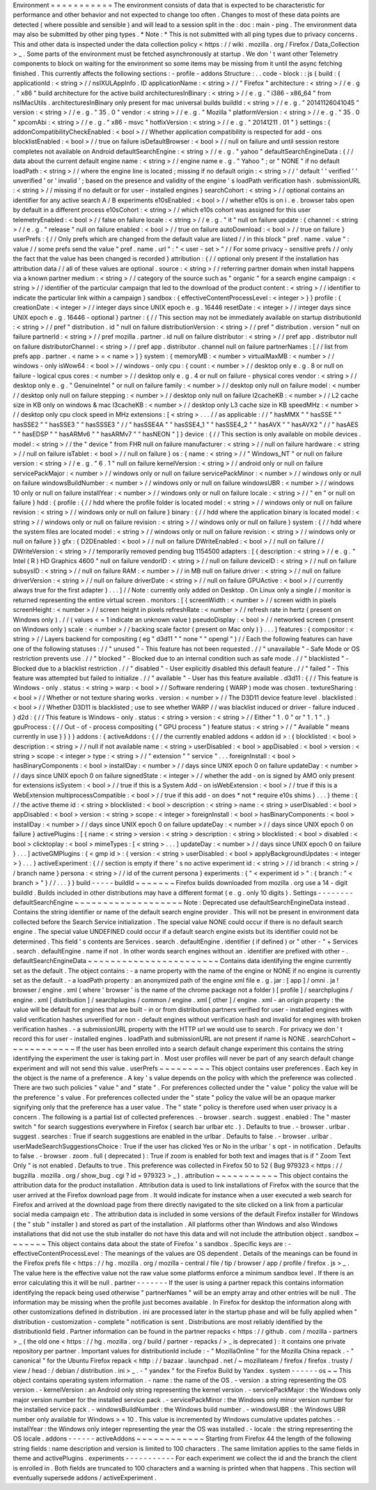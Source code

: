 Environment
=
=
=
=
=
=
=
=
=
=
=
The
environment
consists
of
data
that
is
expected
to
be
characteristic
for
performance
and
other
behavior
and
not
expected
to
change
too
often
.
Changes
to
most
of
these
data
points
are
detected
(
where
possible
and
sensible
)
and
will
lead
to
a
session
split
in
the
:
doc
:
main
-
ping
.
The
environment
data
may
also
be
submitted
by
other
ping
types
.
*
Note
:
*
This
is
not
submitted
with
all
ping
types
due
to
privacy
concerns
.
This
and
other
data
is
inspected
under
the
data
collection
policy
<
https
:
/
/
wiki
.
mozilla
.
org
/
Firefox
/
Data_Collection
>
_
.
Some
parts
of
the
environment
must
be
fetched
asynchronously
at
startup
.
We
don
'
t
want
other
Telemetry
components
to
block
on
waiting
for
the
environment
so
some
items
may
be
missing
from
it
until
the
async
fetching
finished
.
This
currently
affects
the
following
sections
:
-
profile
-
addons
Structure
:
.
.
code
-
block
:
:
js
{
build
:
{
applicationId
:
<
string
>
/
/
nsIXULAppInfo
.
ID
applicationName
:
<
string
>
/
/
"
Firefox
"
architecture
:
<
string
>
/
/
e
.
g
.
"
x86
"
build
architecture
for
the
active
build
architecturesInBinary
:
<
string
>
/
/
e
.
g
.
"
i386
-
x86_64
"
from
nsIMacUtils
.
architecturesInBinary
only
present
for
mac
universal
builds
buildId
:
<
string
>
/
/
e
.
g
.
"
20141126041045
"
version
:
<
string
>
/
/
e
.
g
.
"
35
.
0
"
vendor
:
<
string
>
/
/
e
.
g
.
"
Mozilla
"
platformVersion
:
<
string
>
/
/
e
.
g
.
"
35
.
0
"
xpcomAbi
:
<
string
>
/
/
e
.
g
.
"
x86
-
msvc
"
hotfixVersion
:
<
string
>
/
/
e
.
g
.
"
20141211
.
01
"
}
settings
:
{
addonCompatibilityCheckEnabled
:
<
bool
>
/
/
Whether
application
compatibility
is
respected
for
add
-
ons
blocklistEnabled
:
<
bool
>
/
/
true
on
failure
isDefaultBrowser
:
<
bool
>
/
/
null
on
failure
and
until
session
restore
completes
not
available
on
Android
defaultSearchEngine
:
<
string
>
/
/
e
.
g
.
"
yahoo
"
defaultSearchEngineData
:
{
/
/
data
about
the
current
default
engine
name
:
<
string
>
/
/
engine
name
e
.
g
.
"
Yahoo
"
;
or
"
NONE
"
if
no
default
loadPath
:
<
string
>
/
/
where
the
engine
line
is
located
;
missing
if
no
default
origin
:
<
string
>
/
/
'
default
'
'
verified
'
'
unverified
'
or
'
invalid
'
;
based
on
the
presence
and
validity
of
the
engine
'
s
loadPath
verification
hash
.
submissionURL
:
<
string
>
/
/
missing
if
no
default
or
for
user
-
installed
engines
}
searchCohort
:
<
string
>
/
/
optional
contains
an
identifier
for
any
active
search
A
/
B
experiments
e10sEnabled
:
<
bool
>
/
/
whether
e10s
is
on
i
.
e
.
browser
tabs
open
by
default
in
a
different
process
e10sCohort
:
<
string
>
/
/
which
e10s
cohort
was
assigned
for
this
user
telemetryEnabled
:
<
bool
>
/
/
false
on
failure
locale
:
<
string
>
/
/
e
.
g
.
"
it
"
null
on
failure
update
:
{
channel
:
<
string
>
/
/
e
.
g
.
"
release
"
null
on
failure
enabled
:
<
bool
>
/
/
true
on
failure
autoDownload
:
<
bool
>
/
/
true
on
failure
}
userPrefs
:
{
/
/
Only
prefs
which
are
changed
from
the
default
value
are
listed
/
/
in
this
block
"
pref
.
name
.
value
"
:
value
/
/
some
prefs
send
the
value
"
pref
.
name
.
url
"
:
"
<
user
-
set
>
"
/
/
For
some
privacy
-
sensitive
prefs
/
/
only
the
fact
that
the
value
has
been
changed
is
recorded
}
attribution
:
{
/
/
optional
only
present
if
the
installation
has
attribution
data
/
/
all
of
these
values
are
optional
.
source
:
<
string
>
/
/
referring
partner
domain
when
install
happens
via
a
known
partner
medium
:
<
string
>
/
/
category
of
the
source
such
as
"
organic
"
for
a
search
engine
campaign
:
<
string
>
/
/
identifier
of
the
particular
campaign
that
led
to
the
download
of
the
product
content
:
<
string
>
/
/
identifier
to
indicate
the
particular
link
within
a
campaign
}
sandbox
:
{
effectiveContentProcessLevel
:
<
integer
>
}
}
profile
:
{
creationDate
:
<
integer
>
/
/
integer
days
since
UNIX
epoch
e
.
g
.
16446
resetDate
:
<
integer
>
/
/
integer
days
since
UNIX
epoch
e
.
g
.
16446
-
optional
}
partner
:
{
/
/
This
section
may
not
be
immediately
available
on
startup
distributionId
:
<
string
>
/
/
pref
"
distribution
.
id
"
null
on
failure
distributionVersion
:
<
string
>
/
/
pref
"
distribution
.
version
"
null
on
failure
partnerId
:
<
string
>
/
/
pref
mozilla
.
partner
.
id
null
on
failure
distributor
:
<
string
>
/
/
pref
app
.
distributor
null
on
failure
distributorChannel
:
<
string
>
/
/
pref
app
.
distributor
.
channel
null
on
failure
partnerNames
:
[
/
/
list
from
prefs
app
.
partner
.
<
name
>
=
<
name
>
]
}
system
:
{
memoryMB
:
<
number
>
virtualMaxMB
:
<
number
>
/
/
windows
-
only
isWow64
:
<
bool
>
/
/
windows
-
only
cpu
:
{
count
:
<
number
>
/
/
desktop
only
e
.
g
.
8
or
null
on
failure
-
logical
cpus
cores
:
<
number
>
/
/
desktop
only
e
.
g
.
4
or
null
on
failure
-
physical
cores
vendor
:
<
string
>
/
/
desktop
only
e
.
g
.
"
GenuineIntel
"
or
null
on
failure
family
:
<
number
>
/
/
desktop
only
null
on
failure
model
:
<
number
/
/
desktop
only
null
on
failure
stepping
:
<
number
>
/
/
desktop
only
null
on
failure
l2cacheKB
:
<
number
>
/
/
L2
cache
size
in
KB
only
on
windows
&
mac
l3cacheKB
:
<
number
>
/
/
desktop
only
L3
cache
size
in
KB
speedMHz
:
<
number
>
/
/
desktop
only
cpu
clock
speed
in
MHz
extensions
:
[
<
string
>
.
.
.
/
/
as
applicable
:
/
/
"
hasMMX
"
"
hasSSE
"
"
hasSSE2
"
"
hasSSE3
"
"
hasSSSE3
"
/
/
"
hasSSE4A
"
"
hasSSE4_1
"
"
hasSSE4_2
"
"
hasAVX
"
"
hasAVX2
"
/
/
"
hasAES
"
"
hasEDSP
"
"
hasARMv6
"
"
hasARMv7
"
"
hasNEON
"
]
}
device
:
{
/
/
This
section
is
only
available
on
mobile
devices
.
model
:
<
string
>
/
/
the
"
device
"
from
FHR
null
on
failure
manufacturer
:
<
string
>
/
/
null
on
failure
hardware
:
<
string
>
/
/
null
on
failure
isTablet
:
<
bool
>
/
/
null
on
failure
}
os
:
{
name
:
<
string
>
/
/
"
Windows_NT
"
or
null
on
failure
version
:
<
string
>
/
/
e
.
g
.
"
6
.
1
"
null
on
failure
kernelVersion
:
<
string
>
/
/
android
only
or
null
on
failure
servicePackMajor
:
<
number
>
/
/
windows
only
or
null
on
failure
servicePackMinor
:
<
number
>
/
/
windows
only
or
null
on
failure
windowsBuildNumber
:
<
number
>
/
/
windows
only
or
null
on
failure
windowsUBR
:
<
number
>
/
/
windows
10
only
or
null
on
failure
installYear
:
<
number
>
/
/
windows
only
or
null
on
failure
locale
:
<
string
>
/
/
"
en
"
or
null
on
failure
}
hdd
:
{
profile
:
{
/
/
hdd
where
the
profile
folder
is
located
model
:
<
string
>
/
/
windows
only
or
null
on
failure
revision
:
<
string
>
/
/
windows
only
or
null
on
failure
}
binary
:
{
/
/
hdd
where
the
application
binary
is
located
model
:
<
string
>
/
/
windows
only
or
null
on
failure
revision
:
<
string
>
/
/
windows
only
or
null
on
failure
}
system
:
{
/
/
hdd
where
the
system
files
are
located
model
:
<
string
>
/
/
windows
only
or
null
on
failure
revision
:
<
string
>
/
/
windows
only
or
null
on
failure
}
}
gfx
:
{
D2DEnabled
:
<
bool
>
/
/
null
on
failure
DWriteEnabled
:
<
bool
>
/
/
null
on
failure
/
/
DWriteVersion
:
<
string
>
/
/
temporarily
removed
pending
bug
1154500
adapters
:
[
{
description
:
<
string
>
/
/
e
.
g
.
"
Intel
(
R
)
HD
Graphics
4600
"
null
on
failure
vendorID
:
<
string
>
/
/
null
on
failure
deviceID
:
<
string
>
/
/
null
on
failure
subsysID
:
<
string
>
/
/
null
on
failure
RAM
:
<
number
>
/
/
in
MB
null
on
failure
driver
:
<
string
>
/
/
null
on
failure
driverVersion
:
<
string
>
/
/
null
on
failure
driverDate
:
<
string
>
/
/
null
on
failure
GPUActive
:
<
bool
>
/
/
currently
always
true
for
the
first
adapter
}
.
.
.
]
/
/
Note
:
currently
only
added
on
Desktop
.
On
Linux
only
a
single
/
/
monitor
is
returned
representing
the
entire
virtual
screen
.
monitors
:
[
{
screenWidth
:
<
number
>
/
/
screen
width
in
pixels
screenHeight
:
<
number
>
/
/
screen
height
in
pixels
refreshRate
:
<
number
>
/
/
refresh
rate
in
hertz
(
present
on
Windows
only
)
.
/
/
(
values
<
=
1
indicate
an
unknown
value
)
pseudoDisplay
:
<
bool
>
/
/
networked
screen
(
present
on
Windows
only
)
scale
:
<
number
>
/
/
backing
scale
factor
(
present
on
Mac
only
)
}
.
.
.
]
features
:
{
compositor
:
<
string
>
/
/
Layers
backend
for
compositing
(
eg
"
d3d11
"
"
none
"
"
opengl
"
)
/
/
Each
the
following
features
can
have
one
of
the
following
statuses
:
/
/
"
unused
"
-
This
feature
has
not
been
requested
.
/
/
"
unavailable
"
-
Safe
Mode
or
OS
restriction
prevents
use
.
/
/
"
blocked
"
-
Blocked
due
to
an
internal
condition
such
as
safe
mode
.
/
/
"
blacklisted
"
-
Blocked
due
to
a
blacklist
restriction
.
/
/
"
disabled
"
-
User
explicitly
disabled
this
default
feature
.
/
/
"
failed
"
-
This
feature
was
attempted
but
failed
to
initialize
.
/
/
"
available
"
-
User
has
this
feature
available
.
d3d11
:
{
/
/
This
feature
is
Windows
-
only
.
status
:
<
string
>
warp
:
<
bool
>
/
/
Software
rendering
(
WARP
)
mode
was
chosen
.
textureSharing
:
<
bool
>
/
/
Whether
or
not
texture
sharing
works
.
version
:
<
number
>
/
/
The
D3D11
device
feature
level
.
blacklisted
:
<
bool
>
/
/
Whether
D3D11
is
blacklisted
;
use
to
see
whether
WARP
/
/
was
blacklist
induced
or
driver
-
failure
induced
.
}
d2d
:
{
/
/
This
feature
is
Windows
-
only
.
status
:
<
string
>
version
:
<
string
>
/
/
Either
"
1
.
0
"
or
"
1
.
1
"
.
}
gpuProcess
:
{
/
/
Out
-
of
-
process
compositing
(
"
GPU
process
"
)
feature
status
:
<
string
>
/
/
"
Available
"
means
currently
in
use
}
}
}
}
addons
:
{
activeAddons
:
{
/
/
the
currently
enabled
addons
<
addon
id
>
:
{
blocklisted
:
<
bool
>
description
:
<
string
>
/
/
null
if
not
available
name
:
<
string
>
userDisabled
:
<
bool
>
appDisabled
:
<
bool
>
version
:
<
string
>
scope
:
<
integer
>
type
:
<
string
>
/
/
"
extension
"
"
service
"
.
.
.
foreignInstall
:
<
bool
>
hasBinaryComponents
:
<
bool
>
installDay
:
<
number
>
/
/
days
since
UNIX
epoch
0
on
failure
updateDay
:
<
number
>
/
/
days
since
UNIX
epoch
0
on
failure
signedState
:
<
integer
>
/
/
whether
the
add
-
on
is
signed
by
AMO
only
present
for
extensions
isSystem
:
<
bool
>
/
/
true
if
this
is
a
System
Add
-
on
isWebExtension
:
<
bool
>
/
/
true
if
this
is
a
WebExtension
multiprocessCompatible
:
<
bool
>
/
/
true
if
this
add
-
on
does
*
not
*
require
e10s
shims
}
.
.
.
}
theme
:
{
/
/
the
active
theme
id
:
<
string
>
blocklisted
:
<
bool
>
description
:
<
string
>
name
:
<
string
>
userDisabled
:
<
bool
>
appDisabled
:
<
bool
>
version
:
<
string
>
scope
:
<
integer
>
foreignInstall
:
<
bool
>
hasBinaryComponents
:
<
bool
>
installDay
:
<
number
>
/
/
days
since
UNIX
epoch
0
on
failure
updateDay
:
<
number
>
/
/
days
since
UNIX
epoch
0
on
failure
}
activePlugins
:
[
{
name
:
<
string
>
version
:
<
string
>
description
:
<
string
>
blocklisted
:
<
bool
>
disabled
:
<
bool
>
clicktoplay
:
<
bool
>
mimeTypes
:
[
<
string
>
.
.
.
]
updateDay
:
<
number
>
/
/
days
since
UNIX
epoch
0
on
failure
}
.
.
.
]
activeGMPlugins
:
{
<
gmp
id
>
:
{
version
:
<
string
>
userDisabled
:
<
bool
>
applyBackgroundUpdates
:
<
integer
>
}
.
.
.
}
activeExperiment
:
{
/
/
section
is
empty
if
there
'
s
no
active
experiment
id
:
<
string
>
/
/
id
branch
:
<
string
>
/
/
branch
name
}
persona
:
<
string
>
/
/
id
of
the
current
persona
}
experiments
:
{
"
<
experiment
id
>
"
:
{
branch
:
"
<
branch
>
"
}
/
/
.
.
.
}
}
build
-
-
-
-
-
buildId
~
~
~
~
~
~
~
Firefox
builds
downloaded
from
mozilla
.
org
use
a
14
-
digit
buildId
.
Builds
included
in
other
distributions
may
have
a
different
format
(
e
.
g
.
only
10
digits
)
.
Settings
-
-
-
-
-
-
-
-
defaultSearchEngine
~
~
~
~
~
~
~
~
~
~
~
~
~
~
~
~
~
~
~
Note
:
Deprecated
use
defaultSearchEngineData
instead
.
Contains
the
string
identifier
or
name
of
the
default
search
engine
provider
.
This
will
not
be
present
in
environment
data
collected
before
the
Search
Service
initialization
.
The
special
value
NONE
could
occur
if
there
is
no
default
search
engine
.
The
special
value
UNDEFINED
could
occur
if
a
default
search
engine
exists
but
its
identifier
could
not
be
determined
.
This
field
'
s
contents
are
Services
.
search
.
defaultEngine
.
identifier
(
if
defined
)
or
"
other
-
"
+
Services
.
search
.
defaultEngine
.
name
if
not
.
In
other
words
search
engines
without
an
.
identifier
are
prefixed
with
other
-
.
defaultSearchEngineData
~
~
~
~
~
~
~
~
~
~
~
~
~
~
~
~
~
~
~
~
~
~
~
Contains
data
identifying
the
engine
currently
set
as
the
default
.
The
object
contains
:
-
a
name
property
with
the
name
of
the
engine
or
NONE
if
no
engine
is
currently
set
as
the
default
.
-
a
loadPath
property
:
an
anonymized
path
of
the
engine
xml
file
e
.
g
.
jar
:
[
app
]
/
omni
.
ja
!
browser
/
engine
.
xml
(
where
'
browser
'
is
the
name
of
the
chrome
package
not
a
folder
)
[
profile
]
/
searchplugins
/
engine
.
xml
[
distribution
]
/
searchplugins
/
common
/
engine
.
xml
[
other
]
/
engine
.
xml
-
an
origin
property
:
the
value
will
be
default
for
engines
that
are
built
-
in
or
from
distribution
partners
verified
for
user
-
installed
engines
with
valid
verification
hashes
unverified
for
non
-
default
engines
without
verification
hash
and
invalid
for
engines
with
broken
verification
hashes
.
-
a
submissionURL
property
with
the
HTTP
url
we
would
use
to
search
.
For
privacy
we
don
'
t
record
this
for
user
-
installed
engines
.
loadPath
and
submissionURL
are
not
present
if
name
is
NONE
.
searchCohort
~
~
~
~
~
~
~
~
~
~
~
~
If
the
user
has
been
enrolled
into
a
search
default
change
experiment
this
contains
the
string
identifying
the
experiment
the
user
is
taking
part
in
.
Most
user
profiles
will
never
be
part
of
any
search
default
change
experiment
and
will
not
send
this
value
.
userPrefs
~
~
~
~
~
~
~
~
~
This
object
contains
user
preferences
.
Each
key
in
the
object
is
the
name
of
a
preference
.
A
key
'
s
value
depends
on
the
policy
with
which
the
preference
was
collected
.
There
are
two
such
policies
"
value
"
and
"
state
"
.
For
preferences
collected
under
the
"
value
"
policy
the
value
will
be
the
preference
'
s
value
.
For
preferences
collected
under
the
"
state
"
policy
the
value
will
be
an
opaque
marker
signifying
only
that
the
preference
has
a
user
value
.
The
"
state
"
policy
is
therefore
used
when
user
privacy
is
a
concern
.
The
following
is
a
partial
list
of
collected
preferences
.
-
browser
.
search
.
suggest
.
enabled
:
The
"
master
switch
"
for
search
suggestions
everywhere
in
Firefox
(
search
bar
urlbar
etc
.
)
.
Defaults
to
true
.
-
browser
.
urlbar
.
suggest
.
searches
:
True
if
search
suggestions
are
enabled
in
the
urlbar
.
Defaults
to
false
.
-
browser
.
urlbar
.
userMadeSearchSuggestionsChoice
:
True
if
the
user
has
clicked
Yes
or
No
in
the
urlbar
'
s
opt
-
in
notification
.
Defaults
to
false
.
-
browser
.
zoom
.
full
(
deprecated
)
:
True
if
zoom
is
enabled
for
both
text
and
images
that
is
if
"
Zoom
Text
Only
"
is
not
enabled
.
Defaults
to
true
.
This
preference
was
collected
in
Firefox
50
to
52
(
Bug
979323
<
https
:
/
/
bugzilla
.
mozilla
.
org
/
show_bug
.
cgi
?
id
=
979323
>
_
)
.
attribution
~
~
~
~
~
~
~
~
~
~
~
This
object
contains
the
attribution
data
for
the
product
installation
.
Attribution
data
is
used
to
link
installations
of
Firefox
with
the
source
that
the
user
arrived
at
the
Firefox
download
page
from
.
It
would
indicate
for
instance
when
a
user
executed
a
web
search
for
Firefox
and
arrived
at
the
download
page
from
there
directly
navigated
to
the
site
clicked
on
a
link
from
a
particular
social
media
campaign
etc
.
The
attribution
data
is
included
in
some
versions
of
the
default
Firefox
installer
for
Windows
(
the
"
stub
"
installer
)
and
stored
as
part
of
the
installation
.
All
platforms
other
than
Windows
and
also
Windows
installations
that
did
not
use
the
stub
installer
do
not
have
this
data
and
will
not
include
the
attribution
object
.
sandbox
~
~
~
~
~
~
~
This
object
contains
data
about
the
state
of
Firefox
'
s
sandbox
.
Specific
keys
are
:
-
effectiveContentProcessLevel
:
The
meanings
of
the
values
are
OS
dependent
.
Details
of
the
meanings
can
be
found
in
the
Firefox
prefs
file
<
https
:
/
/
hg
.
mozilla
.
org
/
mozilla
-
central
/
file
/
tip
/
browser
/
app
/
profile
/
firefox
.
js
>
_
.
The
value
here
is
the
effective
value
not
the
raw
value
some
platforms
enforce
a
minimum
sandbox
level
.
If
there
is
an
error
calculating
this
it
will
be
null
.
partner
-
-
-
-
-
-
-
If
the
user
is
using
a
partner
repack
this
contains
information
identifying
the
repack
being
used
otherwise
"
partnerNames
"
will
be
an
empty
array
and
other
entries
will
be
null
.
The
information
may
be
missing
when
the
profile
just
becomes
available
.
In
Firefox
for
desktop
the
information
along
with
other
customizations
defined
in
distribution
.
ini
are
processed
later
in
the
startup
phase
and
will
be
fully
applied
when
"
distribution
-
customization
-
complete
"
notification
is
sent
.
Distributions
are
most
reliably
identified
by
the
distributionId
field
.
Partner
information
can
be
found
in
the
partner
repacks
<
https
:
/
/
github
.
com
/
mozilla
-
partners
>
_
(
the
old
one
<
https
:
/
/
hg
.
mozilla
.
org
/
build
/
partner
-
repacks
/
>
_
is
deprecated
)
:
it
contains
one
private
repository
per
partner
.
Important
values
for
distributionId
include
:
-
"
MozillaOnline
"
for
the
Mozilla
China
repack
.
-
"
canonical
"
for
the
Ubuntu
Firefox
repack
<
http
:
/
/
bazaar
.
launchpad
.
net
/
~
mozillateam
/
firefox
/
firefox
.
trusty
/
view
/
head
:
/
debian
/
distribution
.
ini
>
_
.
-
"
yandex
"
for
the
Firefox
Build
by
Yandex
.
system
-
-
-
-
-
-
os
~
~
This
object
contains
operating
system
information
.
-
name
:
the
name
of
the
OS
.
-
version
:
a
string
representing
the
OS
version
.
-
kernelVersion
:
an
Android
only
string
representing
the
kernel
version
.
-
servicePackMajor
:
the
Windows
only
major
version
number
for
the
installed
service
pack
.
-
servicePackMinor
:
the
Windows
only
minor
version
number
for
the
installed
service
pack
.
-
windowsBuildNumber
:
the
Windows
build
number
.
-
windowsUBR
:
the
Windows
UBR
number
only
available
for
Windows
>
=
10
.
This
value
is
incremented
by
Windows
cumulative
updates
patches
.
-
installYear
:
the
Windows
only
integer
representing
the
year
the
OS
was
installed
.
-
locale
:
the
string
representing
the
OS
locale
.
addons
-
-
-
-
-
-
activeAddons
~
~
~
~
~
~
~
~
~
~
~
~
Starting
from
Firefox
44
the
length
of
the
following
string
fields
:
name
description
and
version
is
limited
to
100
characters
.
The
same
limitation
applies
to
the
same
fields
in
theme
and
activePlugins
.
experiments
-
-
-
-
-
-
-
-
-
-
-
For
each
experiment
we
collect
the
id
and
the
branch
the
client
is
enrolled
in
.
Both
fields
are
truncated
to
100
characters
and
a
warning
is
printed
when
that
happens
.
This
section
will
eventually
supersede
addons
/
activeExperiment
.
